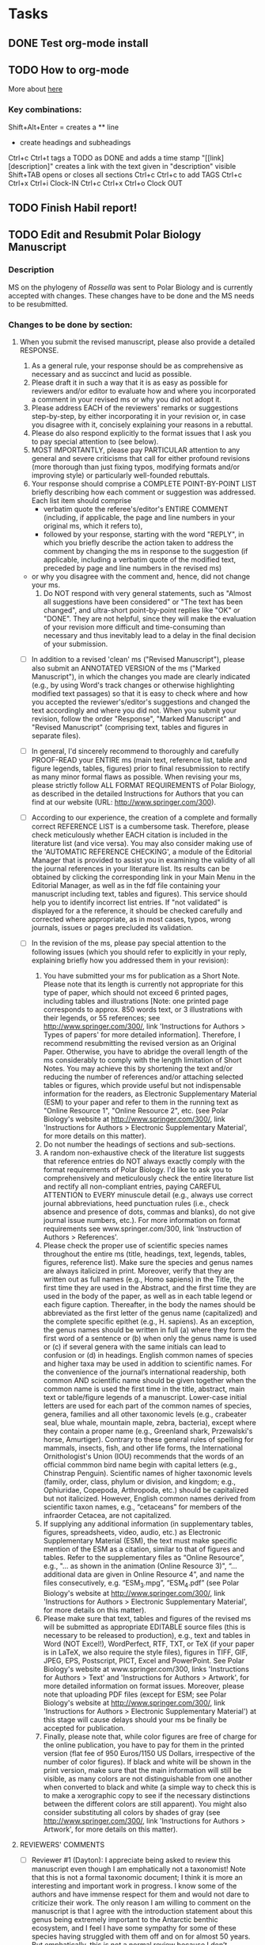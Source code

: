#+STARTUP: overview
#+STARTUP: hidestars

* Tasks
** DONE Test org-mode install
   CLOSED: [2017-01-04 Wed 15:33]
** TODO How to org-mode
  More about [[http://doc.norang.ca/org-mode.html][here]]
*** Key combinations:
  Shift+Alt+Enter = creates a ** line
  * create headings and subheadings
  Ctrl+c Ctrl+t tags a TODO as DONE and adds a time stamp
  "[[link][description]" creates a link with the text given in "description" visible
  Shift+TAB opens or closes all sections
  Ctrl+c Ctrl+c to add TAGS
  Ctrl+c Ctrl+x Ctrl+i Clock-IN
  Ctrl+c Ctrl+x Ctrl+o Clock OUT

** TODO Finish Habil report!
** TODO Edit and Resubmit Polar Biology Manuscript
*** Description
    MS on the phylogeny of /Rossella/ was sent to Polar Biology and is currently accepted with changes. These changes have to be done and the MS needs to be resubmitted.
    
*** Changes to be done by section:
**** When you submit the revised manuscript, please also provide a detailed RESPONSE.
      1. As a general rule, your response should be as comprehensive as necessary and as succinct and lucid as possible.
      2. Please draft it in such a way that it is as easy as possible for reviewers and/or editor to evaluate how and where you incorporated a comment in your revised ms or why you did not adopt it.
      3. Please address EACH of the reviewers' remarks or suggestions step-by-step, by either incorporating it in your revision or, in case you disagree with it, concisely explaining your reasons in a rebuttal.
      4. Please do also respond explicitly to the format issues that I ask you to pay special attention to (see below).
      5. MOST IMPORTANTLY, please pay PARTICULAR attention to any general and severe criticisms that call for either profound revisions (more thorough than just fixing typos, modifying formats and/or improving style) or particularly well-founded rebuttals.
      6. Your response should comprise a COMPLETE POINT-BY-POINT LIST briefly describing how each comment or suggestion was addressed. Each list item should comprise
         - verbatim quote the referee's/editor's ENTIRE COMMENT (including, if applicable, the page and line numbers in your original ms, which it refers to),
         - followed by your response, starting with the word "REPLY", in which you briefly describe the action taken to address the comment by changing the ms in response to the suggestion (if applicable, including a verbatim quote of the modified text, preceded by page and line numbers in the revised ms)
	 - or why you disagree with the comment and, hence, did not change your ms.
      7. Do NOT respond with very general statements, such as "Almost all suggestions have been considered" or "The text has been changed", and ultra-short point-by-point replies like "OK" or "DONE". They are not helpful, since they will make the evaluation of your revision more difficult and time-consuming than necessary and thus inevitably lead to a delay in the final decision of your submission.
    - [ ] In addition to a revised 'clean' ms ("Revised Manuscript"), please also submit an ANNOTATED VERSION of the ms ("Marked Manuscript"), in which the changes you made are clearly indicated (e.g., by using Word's track changes or otherwise highlighting modified text passages) so that it is easy to check where and how you accepted the reviewer's/editor's suggestions and changed the text accordingly and where you did not. When you submit your revision, follow the order "Response", "Marked Manuscript" and "Revised Manuscript" (comprising text, tables and figures in separate files).
    - [ ] In general, I'd sincerely recommend to thoroughly and carefully PROOF-READ your ENTIRE ms (main text, reference list, table and figure legends, tables, figures) prior to final resubmission to rectify as many minor formal flaws as possible. When revising your ms, please strictly follow ALL FORMAT REQUIREMENTS of Polar Biology, as described in the detailed Instructions for Authors that you can find at our website (URL: http://www.springer.com/300).
    - [ ] According to our experience, the creation of a complete and formally correct REFERENCE LIST is a cumbersome task. Therefore, please check meticulously whether EACH citation is included in the literature list (and vice versa). You may also consider making use of the 'AUTOMATIC REFERENCE CHECKING', a module of the Editorial Manager that is provided to assist you in examining the validity of all the journal references in your literature list. Its results can be obtained by clicking the corresponding link in your Main Menu in the Editorial Manager, as well as in the fdf file containing your manuscript including text, tables and figures). This service should help you to identify incorrect list entries. If "not validated" is displayed for a the reference, it should be checked carefully and corrected where appropriate, as in most cases, typos, wrong journals, issues or pages precluded its validation.

    - [ ] In the revision of the ms, please pay special attention to the following issues (which you should refer to explicitly in your reply, explaining briefly how you addressed them in your revision):
      1. You have submitted your ms for publication as a Short Note. Please note that its length is currently not appropriate for this type of paper, which should not exceed 6 printed pages, including tables and illustrations [Note: one printed page corresponds to approx. 850 words text, or 3 illustrations with their legends, or 55 references; see http://www.springer.com/300/, link 'Instructions for Authors > Types of papers' for more detailed information]. Therefore, I recommend resubmitting the revised version as an Original Paper. Otherwise, you have to abridge the overall length of the ms considerably to comply with the length limitation of Short Notes. You may achieve this by shortening the text and/or reducing the number of references and/or attaching selected tables or figures, which provide useful but not indispensable information for the readers, as Electronic Supplementary Material (ESM) to your paper and refer to them in the running text as "Online Resource 1", "Online Resource 2", etc. (see Polar Biology's website at http://www.springer.com/300/, link 'Instructions for Authors > Electronic Supplementary Material', for more details on this matter).
      2. Do not number the headings of sections and sub-sections.
      3. A random non-exhaustive check of the literature list suggests that reference entries do NOT always exactly comply with the format requirements of Polar Biology. I'd like to ask you to comprehensively and meticulously check the entire literature list and rectify all non-compliant entries, paying CAREFUL ATTENTION to EVERY minuscule detail (e.g., always use correct journal abbreviations, heed punctuation rules (i.e., check absence and presence of dots, commas and blanks), do not give journal issue numbers, etc.). For more information on format requirements see www.springer.com/300, link 'Instruction of Authors > References'.
      4. Please check the proper use of scientific species names throughout the entire ms (title, headings, text, legends, tables, figures, reference list). Make sure the species and genus names are always italicized in print. Moreover, verify that they are written out as full names (e.g., Homo sapiens) in the Title, the first time they are used in the Abstract, and the first time they are used in the body of the paper, as well as in each table legend or each figure caption. Thereafter, in the body the names should be abbreviated as the first letter of the genus name (capitalized) and the complete specific epithet (e.g., H. sapiens). As an exception, the genus names should be written in full (a) where they form the first word of a sentence or (b) when only the genus name is used or (c) if several genera with the same initials can lead to confusion or (d) in headings. English common names of species and higher taxa may be used in addition to scientific names. For the convenience of the journal’s international readership, both common AND scientific name should be given together when the common name is used the first time in the title, abstract, main text or table/figure legends of a manuscript. Lower-case initial letters are used for each part of the common names of species, genera, families and all other taxonomic levels (e.g., crabeater seal, blue whale, mountain maple, zebra, bacteria), except where they contain a proper name (e.g., Greenland shark, Przewalski's horse, Amurtiger). Contrary to these general rules of spelling for mammals, insects, fish, and other life forms, the International Ornithologist's Union (IOU) recommends that the words of an official commmon bird name begin with capital letters (e.g., Chinstrap Penguin). Scientific names of higher taxonomic levels (family, order, class, phylum or division, and kingdom; e.g., Ophiuridae, Copepoda, Arthropoda, etc.) should be capitalized but not italicized. However, English common names derived from scientific taxon names, e.g., “cetaceans” for members of the infraorder Cetacea, are not capitalized.
      5. If supplying any additional information (in supplementary tables, figures, spreadsheets, video, audio, etc.) as Electronic Supplementary Material (ESM), the text must make specific mention of the ESM as a citation, similar to that of figures and tables. Refer to the supplementary files as “Online Resource”, e.g., "... as shown in the animation (Online Resource 3)", “... additional data are given in Online Resource 4”, and name the files consecutively, e.g. “ESM_3.mpg”, “ESM_4.pdf” (see Polar Biology's website at http://www.springer.com/300/, link 'Instructions for Authors > Electronic Supplementary Material', for more details on this matter).
      6. Please make sure that text, tables and figures of the revised ms will be submitted as appropriate EDITABLE source files (this is necessary to be released to production), e.g., text and tables in Word (NOT Excel!), WordPerfect, RTF, TXT, or TeX (if your paper is in LaTeX, we also require the style files), figures in TIFF, GIF, JPEG, EPS, Postscript, PICT, Excel and PowerPoint. See Polar Biology's website at www.springer.com/300, links 'Instructions for Authors > Text' and 'Instructions for Authors > Artwork', for more detailed information on format issues. Moreover, please note that uploading PDF files (except for ESM; see Polar Biology's website at http://www.springer.com/300/, link 'Instructions for Authors > Electronic Supplementary Material') at this stage will cause delays should your ms be finally be accepted for publication.
      7. Finally, please note that, while color figures are free of charge for the online publication, you have to pay for them in the printed version (flat fee of 950 Euros/1150 US Dollars, irrespective of the number of color figures). If black and white will be shown in the print version, make sure that the main information will still be visible, as many colors are not distinguishable from one another when converted to black and white (a simple way to check this is to make a xerographic copy to see if the necessary distinctions between the different colors are still apparent). You might also consider substituting all colors by shades of gray (see http://www.springer.com/300/, link 'Instructions for Authors > Artwork', for more details on this matter).

**** REVIEWERS' COMMENTS
     - [ ] Reviewer #1 (Dayton):
       I appreciate being asked to review this manuscript even though I am emphatically not a taxonomist! Note that this is not a formal taxonomic document; I think it is more an interesting and important work in progress. I know some of the authors and have immense respect for them and would not dare to criticize their work. The only reason I am willing to comment on the manuscript is that I agree with the introduction statement about this genus being extremely important to the Antarctic benthic ecosystem, and I feel I have some sympathy for some of these species having struggled with them off and on for almost 50 years. But emphatically, this is not a normal review because I don’t understand either the math or the chemistry. Really this is a very long discussion of why I consider this a very important paper to have in the literature. It is a very clear discussion of the taxonomy of one of the most important but difficult groups in the Antarctic. I think that the general benthic community would appreciate the learning about the genetic relationships of these common and important sponges.
       So, to the Editor: I think that this paper offers valuable information to those working on the Antarctic benthos and my vote is to accept it. I suggest that the authors switch the references to our papers. I think that our last 2016 JEMBE paper is more appropriate here, especially the supplements. In addition, there is a consistent misspelling as I think that R. levi should be R. levis. Finally, while two of the authors wrote the paper recovering R. podagrosa it is not cited, and it has a good discussion of some of its defining characters. In terms of its distribution and abundance I consider this to be one of the most important species in the Antarctic and this would be an excellent place to discuss it even without the molecular information.
       The rest of this long-winded review is to the authors, some of whom are good friends, in hopes of influencing them not to lump these species in the future. I articulate these thoughts because I have been thinking about them for years as we struggled with the correct identification of R. podagrosa that I “knew” was a real species based on life history biology and other obvious characteristics such as its softness.
       So first I offer some personal background to what is more of a commentary than a review. I am a child of the 1950s and my taxonomy was idiosyncratic to the groups of interest. I was not exposed to any underlying philosophy of taxonomy but understood that the world was monophyletic and all the species evolved via Darwin’s selection on the DNA that was just then being discovered, but the groups had their own literature based on very different morphological characters. About that time computers were coming and I remember Paul Ehrlich writing a paper denying that species exist and for a decade or so the computer guys called all species OTUs! Then the DNA folks came and have not left because it really is a powerful tool (as is cladistics), and together they do a great job of with phylogenetic relationships. But I am not clear that even these powerful tools really define the old fashioned species concept for large animals classically considered as being – in principle -reproductively isolated.
       Ernst Mayr’s book “Animal Species and Evolution” came out in the early 60s and finally there was a general overview that made sense to me as I struggled with the definitions of species, genera, families, etc. The reason I bring up this ancient and personal history is that Mayr spent a lot of time talking about characters and how there were many species for which the classical characters could not differentiate obviously different (reproductively isolated) species – indeed, I remember long discussion about characters varying over space and time and the need to use as many hints as possible to characterize a “biological species” (meaning reproductively isolated even if the isolation can not be tested for many reasons).
       This manuscript makes the argument that the Rossella are monophyletic with a clear genetically defined R. antarctica and an R. racovitzae flock that cannot be differentiated with molecular tools. The authors are careful not to lump the species in the R. racovitzae clade (R. nuda, R. fibulata, R. levi(s) with R. racovitzae) and I assume like most other clades of species derived from a common ancestor, they are still good species (such as Darwin’s finches). Here the species flock is defined as “monophyletic, diverse (morphologically, ecologically, and taxonomically) assemblages of closely related species which evolved rapidly within an area where they are endemic and ecologically dominant (Lecointre et al. 2013). The R. racovitzae species flock includes 4 out of 5 species here sampled, these species are endemic to Antarctica, are morphologically diverse and appear to have evolved rapidly as judged by their poly- or paraphyletic status (observed here) and their biogeographic history.”
       The Rossella are by far my favorite genus and I have always thought I was extremely lucky to have had the pleasure of working with them. Many think the Hexactinellida might be the first metazoans (in any case, they are very old and their fossils are easily recognized over some half a billion years) and I know that they are very different from other sponges. And as the authors discuss so clearly, the Rossella are particularly interesting because they are restricted to the Antarctic and are ecologically important. I had accepted a set of names from Koltun and with some false starts and problems, come to recognize different species living adjacent to each other in my area. I was dismayed when Koltun basically lumped them all, and relieved when Tendal and Barthel recovered most of the species except what I now consider R. podagrosa, the one species that lives in close proximity with the others (at McMurdo) and in ecological respects is very different. But then I learned that the molecular biologists were lumping the Rossella again because the DNA does not sort out into nice species. In my mind these “morphological” species may have been reproductively isolated for some 30 million years (or not, possibly they are recently derived), and I don’t think all of them should be synonymized. Perhaps some are not good species, but I think many are, especially the ones you worked on. However, of your species, I think I know R. nuda, but recently I have lost my confidence although in the literature it does seem to be a good species.
       I am comfortable with the treatment and to my old fashioned perspective it is very much in line with the old Mayr discussions of defining a species. At this point what we most need is more natural history to help us learn to be sensitive to what the organisms are trying to tell us. I write all of this because I see a future risk that other workers become dazzled by that the molecular analyses when they need pay more attention to the genetic markers that are used. I think that this is exactly what they authors say in the Conclusion section.
       One final comment, without duplicating Barthel and Tendal it would be helpful for readers of this journal if you could help us better understand the morphological differences that we can actually see in the field. They ARE different. Their morphology is consistently different, as is their life history biology and “ecological niches” such as I can understand them. Some of the differences that we see are subtle such as the relationship of spicules and conules or long anchoring spicules seen for Rossella racovitzae. Biologists are becoming far too specialized and I strongly urge the authors to look beyond the test tubes at the real animals as seen in so many excellent photos. Systematics is one of the specialties with their own traditions, but please remember that the rest of us rely on being able to define species in the field. All of ecology is based on efforts to understand the processes determining the distribution and abundance of species in nature, not in test tubes or computers. It would be a huge service if you would try to bridge this gap with an effort to help us identify the species we study. I think a few succinct morphological descriptions with, if possible, color photographs would be immensely helpful to the audience of this journal (and almost everybody else – the paper would become an Antarctic classic!). I tried to do this with our supplement, but it is fatally flawed because I wrote it and I am utterly ignorant of real taxonomy! You are some of the best in the world, and if you wrote something like this, it would have all of your prestige and would be extremely valuable.
     - [ ] Reviewer #2:
       It is a very interesting MS! The situation with Rossella racovitzae is extraordinary but I have no hesitations that it is so. It is possible to ague with some theoretical conclusions but it is not that important being rather a subject for future investigations and the MS should be published as it is. I have not found any minor parts in the text to be corrected.
     - [ ] Reviewer #3:
       This paper sets out to understand if the morphological species of Rosella correspond to molecular species. Unfortunately they do not, and yet the authors are reluctant to explore what this really means. Thus they leap to the conclusion of a species flock, without considering that the taxonomy of Rosella was just oversplit, or the morphology just wasn't understood properly. If the monophyly of Rosella is linked with the opening of the Drake Passage, as the authors suggested, the subsequent diversification of the racovitzae clade is incongruent with the existence of the well-supported and characterized species R. antarctica. This is not explored or explained.
       There is also a lot of discussion about total evidence (l168), but only molecular data is used to build the tree.

       I feel like it would be very informative to explore how much variation exists within R. antarctica? That would help understand how much variation might be naturally occurring in its sister species.

       Overall this work is much needed, but is not yet the contribution that it could be.

       Other suggestions:

       P2, l44. If Rosella does dominate, how does it increase heterogeneity? Dominant species increase homogeneity.

       P2, l44-47. Sentence could be reconstructed for greater clarity.

       P3, l64-68. These sentences are completely circular based on the point above.

       P3, l69. of = with, and the word important is used twice.

       P3, l72, the concept of circum-antarctic species isn't really revisited based on the results

       P4, l80. SO wasn't defined earlier in the ms.

       P4, l97. Very low annealing!!

       P5, l112. Please justify manual alignment and removing unalignable regions. This isn't repeatable, and so isn't testable science. There are programs to make this repeatable, which is preferable.

       P5, l123. How did you carry out Bayes analyses in RAxML????!!!

       P5, l124. How did you select the model?

       P6, l144. What about the model for COI?

       P7, l162-164. Pretty poorly explained.

       P7, l168. This whole section is tricky in the sense that there is no feel for support values. I understand its hard to summarise, but I think you should only discuss relationships that are strongly supported.

       P8, l189, 195, 197 etc etc. Not total evidence. Only molecular data. Plaese refer to accordingly.

       P8, l195, 198. 50-80% is not the range in the figure that is referred to as moderate. 50-70% is considered not supported.

       P10, l230. "to some extent correspond to the described species". To some extent just doesn't instill confidence (which is correct, based on results). Its just that the discussion seems to grow in confidence.

       P10, l242.Yes, it could reflect recent speciation, but how about exploring the alternate explanation that its just one variable species.

       P11, l254. What about calling them paraphyletic species?

       P11, l257. Synonymization spelled incorrectly. And why would synonymization be such a bad idea? If that's the truth…why is it so bad?

       Figure 2. total evidence is not what is shown here. It's a concatenated data set. Don't discuss outgroup relationships that are not being tested. Completely artificial.

       Figure 3. It says here that support values are present in Fig 1. But that's not correct. There are only ranges there.   

** TODO CBAS Transcriptome [0/3]
   - [ ] Add table legends to GO term analysis results
   - [ ] Implement pfam enrichment in rmarkdown document
   - [ ] Start writing the Introduction
** TODO CBAS Metagenome [0/1]
   - [ ] Prepare perl script to filter the nanopore reads mapped by graphmap 
** TODO Revise Leptogorgia MS [0/6]
   - [ ] Intro
   - [ ] M&M
   - [ ] Results
   - [ ] Discussion
   - [ ] Rest
** TODO Submit Gaurav's MS3 to PeerJ?




